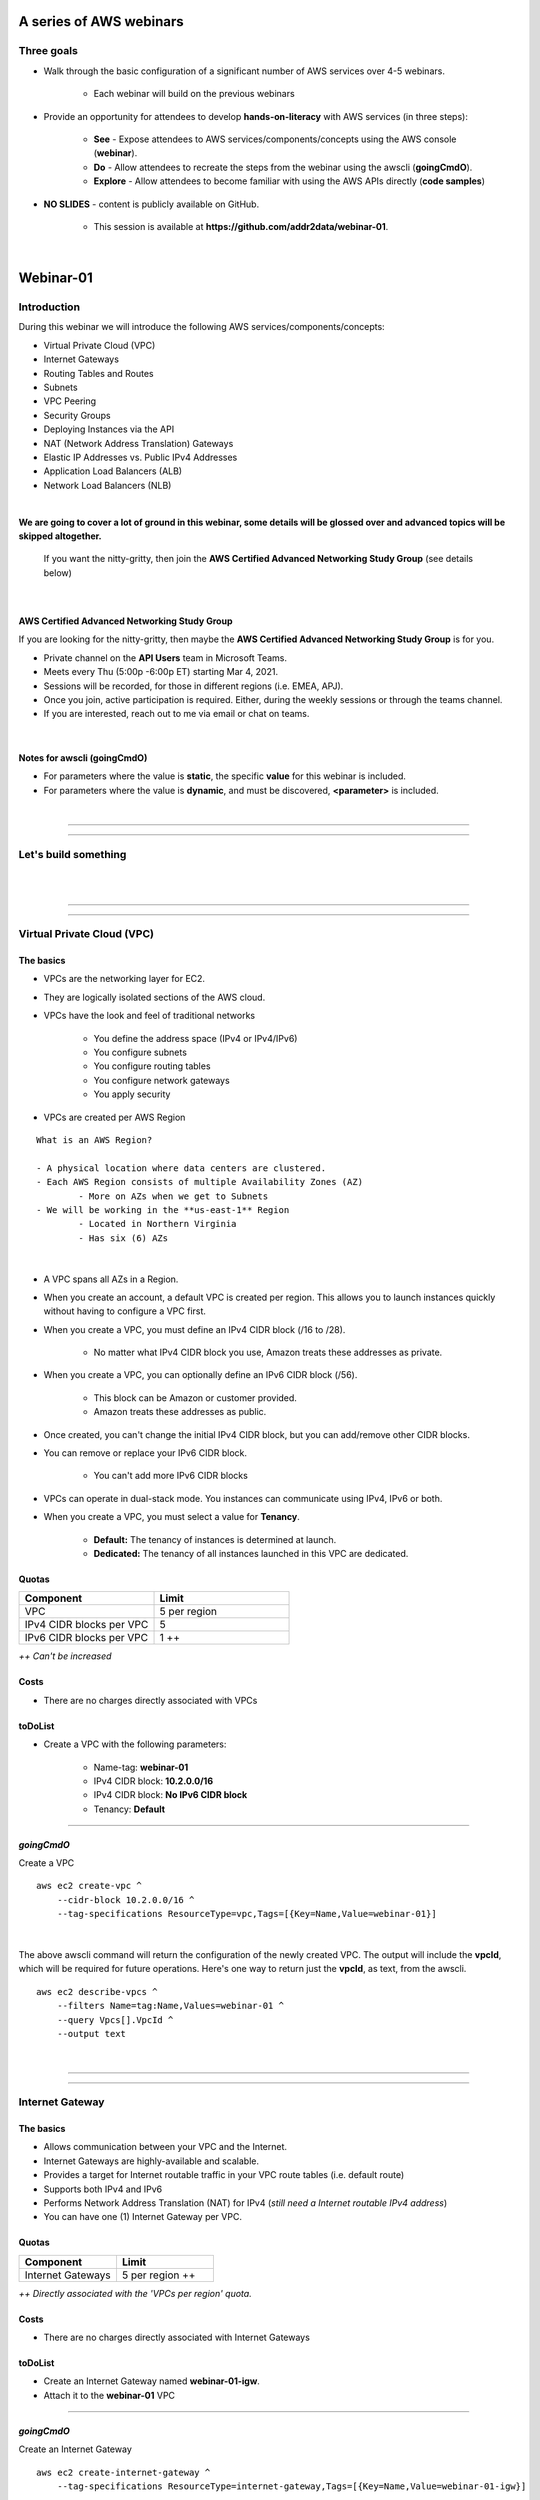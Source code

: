 A series of AWS webinars
========================

Three goals
-----------

- Walk through the basic configuration of a significant number of AWS services over 4-5 webinars.

	+ Each webinar will build on the previous webinars

- Provide an opportunity for attendees to develop **hands-on-literacy** with AWS services (in three steps):

	+ **See** - Expose attendees to AWS services/components/concepts using the AWS console (**webinar**).

	+ **Do** - Allow attendees to recreate the steps from the webinar using the awscli (**goingCmdO**).

	+ **Explore** - Allow attendees to become familiar with using the AWS APIs directly (**code samples**)

- **NO SLIDES** - content is publicly available on GitHub.

	+ This session is available at **https://github.com/addr2data/webinar-01**.


|

Webinar-01
==========

Introduction
------------
During this webinar we will introduce the following AWS services/components/concepts:

- Virtual Private Cloud (VPC)
- Internet Gateways
- Routing Tables and Routes
- Subnets
- VPC Peering
- Security Groups
- Deploying Instances via the API
- NAT (Network Address Translation) Gateways
- Elastic IP Addresses vs. Public IPv4 Addresses
- Application Load Balancers (ALB)
- Network Load Balancers (NLB) 

|

**We are going to cover a lot of ground in this webinar, some details will be glossed over and advanced topics will be skipped altogether.**

	| If you want the nitty-gritty, then join the **AWS Certified Advanced Networking Study Group** (see details below)

|

AWS Certified Advanced Networking Study Group
~~~~~~~~~~~~~~~~~~~~~~~~~~~~~~~~~~~~~~~~~~~~~
If you are looking for the nitty-gritty, then maybe the **AWS Certified Advanced Networking Study Group** is for you.

- Private channel on the **API Users** team in Microsoft Teams.
- Meets every Thu (5:00p -6:00p ET) starting Mar 4, 2021.
- Sessions will be recorded, for those in different regions (i.e. EMEA, APJ).
- Once you join, active participation is required. Either, during the weekly sessions or through the teams channel. 
- If you are interested, reach out to me via email or chat on teams. 

|

Notes for awscli (**goingCmdO**)
~~~~~~~~~~~~~~~~~~~~~~~~~~~~~~~~

- For parameters where the value is **static**, the specific **value** for this webinar is included.
- For parameters where the value is **dynamic**, and must be discovered, **<parameter>** is included.

|

****

****


Let's build something
---------------------

|

.. image:: ./images/webinar_net-01.png

|

****

****

Virtual Private Cloud (VPC)
---------------------------

The basics
~~~~~~~~~~

- VPCs are the networking layer for EC2.

- They are logically isolated sections of the AWS cloud.

- VPCs have the look and feel of traditional networks

	+ You define the address space (IPv4 or IPv4/IPv6)
	+ You configure subnets
	+ You configure routing tables
	+ You configure network gateways
	+ You apply security 

- VPCs are created per AWS Region

::

	What is an AWS Region?

	- A physical location where data centers are clustered.
	- Each AWS Region consists of multiple Availability Zones (AZ)
		- More on AZs when we get to Subnets
	- We will be working in the **us-east-1** Region
		- Located in Northern Virginia
		- Has six (6) AZs

|

- A VPC spans all AZs in a Region.

- When you create an account, a default VPC is created per region. This allows you to launch instances quickly without having to configure a VPC first.

- When you create a VPC, you must define an IPv4 CIDR block (/16 to /28).
	
	+ No matter what IPv4 CIDR block you use, Amazon treats these addresses as private.

- When you create a VPC, you can optionally define an IPv6 CIDR block (/56).
	
	+ This block can be Amazon or customer provided.

	+ Amazon treats these addresses as public.

- Once created, you can't change the initial IPv4 CIDR block, but you can add/remove other CIDR blocks.

- You can remove or replace your IPv6 CIDR block.

	+ You can't add more IPv6 CIDR blocks 

- VPCs can operate in dual-stack mode. You instances can communicate using IPv4, IPv6 or both.

- When you create a VPC, you must select a value for **Tenancy**.

	+ **Default:** The tenancy of instances is determined at launch.

	+ **Dedicated:** The tenancy of all instances launched in this VPC are dedicated. 

Quotas
~~~~~~

.. list-table::
   :widths: 25, 25
   :header-rows: 0

   * - **Component**
     - **Limit**
   * - VPC
     - 5 per region
   * - IPv4 CIDR blocks per VPC
     - 5
   * - IPv6 CIDR blocks per VPC
     - 1 ++

*++ Can't be increased*

Costs
~~~~~

- There are no charges directly associated with VPCs

toDoList
~~~~~~~~

- Create a VPC with the following parameters:

	+ Name-tag: **webinar-01**

	+ IPv4 CIDR block: **10.2.0.0/16**

	+ IPv4 CIDR block: **No IPv6 CIDR block**

	+ Tenancy: **Default** 

****

*goingCmdO*
~~~~~~~~~~~

Create a VPC

::

    aws ec2 create-vpc ^
        --cidr-block 10.2.0.0/16 ^
        --tag-specifications ResourceType=vpc,Tags=[{Key=Name,Value=webinar-01}]

|

The above awscli command will return the configuration of the newly created VPC. The output will include the **vpcId**, which will be required for future operations. Here's one way to return just the **vpcId**, as text, from the awscli.

::

    aws ec2 describe-vpcs ^
        --filters Name=tag:Name,Values=webinar-01 ^
        --query Vpcs[].VpcId ^
        --output text

|

****

****

Internet Gateway
-----------------

The basics
~~~~~~~~~~

- Allows communication between your VPC and the Internet.

- Internet Gateways are highly-available and scalable.

- Provides a target for Internet routable traffic in your VPC route tables (i.e. default route)

- Supports both IPv4 and IPv6

- Performs Network Address Translation (NAT) for IPv4 (*still need a Internet routable IPv4 address*)

- You can have one (1) Internet Gateway per VPC. 


Quotas
~~~~~~

.. list-table::
   :widths: 25, 25
   :header-rows: 0

   * - **Component**
     - **Limit**
   * - Internet Gateways
     - 5 per region ++

*++ Directly associated with the 'VPCs per region' quota.*

Costs
~~~~~

- There are no charges directly associated with Internet Gateways


toDoList
~~~~~~~~

- Create an Internet Gateway named **webinar-01-igw**.
- Attach it to the **webinar-01** VPC

****

*goingCmdO*
~~~~~~~~~~~

Create an Internet Gateway

::

    aws ec2 create-internet-gateway ^
        --tag-specifications ResourceType=internet-gateway,Tags=[{Key=Name,Value=webinar-01-igw}]

|

The above awscli command will return the configuration of the newly created Internet Gateway. The output will include the
**InternetGatewayId**, which will be required for future operations. Here's one way to return just the **InternetGatewayId**,
as text, from the awscli.

::

    aws ec2 describe-internet-gateways ^
        --filters Name=tag:Name,Values=webinar-01-igw ^
        --query InternetGateways[].InternetGatewayId ^
        --output text

|

Attach the Internet Gateway to a VPC.

::

    aws ec2 attach-internet-gateway ^
        --internet-gateway-id <InternetGatewayId> ^
        --vpc-id <vpcId>

|

****

****

Route Tables and Routes
-----------------------

The basics
~~~~~~~~~~

- Route Tables contain a set of Routes that determine where network traffic is directed within your VPC.

- One (1) Route Table is automatically created when you create a VPC. By default, it's the  **main** route table.

- You can create your own Route Tables.

- Subnets are associated with Route Tables, either explicitly or implicitly.

- A Route Table defines the routing for any Subnet associated with it. 

- Any Subnet not explicitly associated with a Route Table, is implicitly associated with the **main** Route Table.

- You can change which Route Table is the **main** route table.

- IPv4 and IPv6 routing is handled separately within a Route Table.

- Each Route has a **destination** and a **target**.

	+ The IPv4 default route associated with your *public* subnets, will look like this:

		+ Destination: **0.0.0.0/0**

		+ Target: **igw-xxxxxxxxxxxxxxxxx**

	+ Every Route Table has an IPv4 local Route automatically added to it, for routing IPv4 traffic within a VPC:

		+ Destination: **10.2.0.0/16** (or whatever your VPC IPv4 CIDR block is)

		+ Target: **local**

	+ If you have enabled IPv6, then every Route Table will also have an IPv6 local Route automatically added to it:

		+ Destination: **2600:1f18:a1c:b300::/56** (or whatever your VPC IPv6 CIDR block is)

		+ Target: **local**

- When a Route Table has multiple Routes, the most specific Route (longest prefix) that matches the traffic, determines how traffic is routed.

Quotas
~~~~~~

.. list-table::
   :widths: 25, 25
   :header-rows: 0

   * - **Component**
     - **Limit**
   * - Route tables per VPC
     - 200
   * - Routes per route table (non-propagated routes)
     - 50
   * - BGP advertised routes per route table (propagated routes)
     - 100 ++

*++ Propagation is beyond the scope of this webinar.*

Costs
~~~~~

- There are no charges directly associated with Route Tables


toDoList
~~~~~~~~

- Review the **main** route table.

- Add a name-tag **webinar-01-rt-private** to the main route table .

- Create a second route table, using the name-tag **webinar-01-rt-public**.

- Add a **default route** to the **webinar-01-rt-public** route table.

****

*goingCmdO*
~~~~~~~~~~~

Examine the main route table.

::

    aws ec2 describe-route-tables ^
        --filters "Name=vpc-id,Values=<vpc-id>"

|

The above awscli command will return the configuration of the automatically created Route Table. The output will include the
**RouteTableId**, which will be required for future operations. Here's one way to return just the **RouteTableId**,
as text, from the awscli.

::

    aws ec2 describe-route-tables ^
        --filters "Name=vpc-id,Values=<vpc-id>" ^
        --query RouteTables[].RouteTableId ^
        --output text

|

Add a name-tag **webinar-01-rt-private** to the **main** route table .

::

    aws ec2 create-tags ^
        --resources <route-table-id> ^
        --tags Key=Name,Value=webinar-01-rt-private

|

Create a second route table, using the name-tag **webinar-01-rt-public**

::

    aws ec2 create-route-table ^
        --vpc-id <vpc-id> ^
        --tag-specifications ResourceType=route-table,Tags=[{Key=Name,Value=webinar-01-rt-public}]

|

Add a default route to the **webinar-01-rt-public** route table.

::

	aws ec2 create-route ^
		--destination-cidr-block 0.0.0.0/0 ^
		--gateway-id <igw-id> ^
		--route-table-id <rtb-id>

|

****

****

Subnets
-------

The basics
~~~~~~~~~~

- When you create a Subnet in a VPC:

	+ You must specify an AZ within the associated Region.

	+ You must specify a IPv4 CIDR block within the IPv4 CIDR block of the VPC.

	+ If the VPC has an IPv6 CIDR block defined, then you can optionally define an IPv6 CIDR block for the Subnet

::

	What is an AWS Availability Zone (AZ)?

	- An AZ consists of one or more data centers
	- These data centers have redundant power, networking and connectivity.
	- AZs are physically separated by many kilometers. 
	- Customers who operate applications across AZs are able to achieve higher levels of availability.
	- The two (2) AZs that we will use during this webinar are us-east-1a and us-east-1b

|

- Each Subnet has five (5) addresses reserved from its IPv4 CIDR block.

	+ For example, our Subnets will use IPv4 CIDR blocks with a prefix length of **/23**, which results in **512** possible IPv4 addresses, but only **507** IPv4 addresses will be available for use.

	+ The reserved addresses are as follows:

		+ base + 0: Network address

		+ base + 1: Reserved by AWS (VPC router)

		+ base + 2: Reserved by AWS (VPC base + 2 is DNS server, but base + 2 is also reserved in each subnet)

		+ base + 3: Reserved by AWS (future use)

		+ last: Broadcast address

- If traffic for a particular Subnet can be routed to an Internet Gateway (based on the Route Table association), then it is considered to be a *public* subnet.

- For an Instance on a *public* subnet to communicate over the Internet with IPv4, it must have a *Public IPv4 address* or an *Elastic IP address*.

	+ More on *Public IPv4 addresses* and *Elastic IP addresses* later  

- Subnets have a setting called **Auto-assign IPv4**, which can be enabled/disabled. If this setting is enabled for a subnet:

	+ Instances launched in that Subnet will be assigned a *Public IPv4 address*, unless overridden during Instance launch. 

- For an Instance on a *public* subnet to communicate over the Internet with IPv6, it must have an IPv6 address.

- If traffic for a particular Subnet can not be routed to an Internet Gateway (based on the Route Table association), then it is considered to be a *private* subnet.

Quotas
~~~~~~

.. list-table::
   :widths: 25, 25
   :header-rows: 0

   * - **Component**
     - **Limit**
   * - Subnets per VPC
     - 200

Costs
~~~~~

- There are no charges directly associated with Subnets

toDoList
~~~~~~~~

- Create four (4) subnets using the following parameters:

.. list-table::
   :widths: 25, 25, 25
   :header-rows: 0

   * - **Name-tag**
     - **Availability Zone**
     - **IPv4 CIDR**
   * - `webinar-01-sub-private-01`
     - `us-east-1a`
     - `10.2.0.0/23`
   * - `webinar-01-sub-private-02`
     - `us-east-1b`
     - `10.2.2.0/23`
   * - `webinar-01-sub-public-01`
     - `us-east-1a`
     - `10.2.128.0/23`
   * - `webinar-01-sub-public-02`
     - `us-east-1b`
     - `10.2.130.0/23`

|

- Review the four (4) subnets that we just created.

- Associate **webinar-01-sub-public-01** and **webinar-01-sub-public-02** with **webinar-01-rt-public**

- Review the associations in **webinar-01-rt-public**

****

*goingCmdO*
~~~~~~~~~~~

Create four (4) subnets

::

	aws ec2 create-subnet ^
		--cidr-block 10.2.0.0/23 ^
		--vpc-id <vpcId> ^
		--availability-zone us-east-1a ^
		--tag-specifications ResourceType=subnet,Tags=[{Key=Name,Value=webinar-01-sub-private-01}]

	aws ec2 create-subnet ^
		--cidr-block 10.2.2.0/23 ^
		--vpc-id <vpcId> ^
		--availability-zone us-east-1b ^
		--tag-specifications ResourceType=subnet,Tags=[{Key=Name,Value=webinar-01-sub-private-02}]

	aws ec2 create-subnet ^
		--cidr-block 10.2.128.0/23 ^
		--vpc-id <vpcId> ^
		--availability-zone us-east-1a ^
		--tag-specifications ResourceType=subnet,Tags=[{Key=Name,Value=webinar-01-sub-public-01}]

	aws ec2 create-subnet ^
		--cidr-block 10.2.130.0/23 ^
		--vpc-id <vpcId> ^
		--availability-zone us-east-1b ^
		--tag-specifications ResourceType=subnet,Tags=[{Key=Name,Value=webinar-01-sub-public-02}]

|

Review the the four (4) subnets created above.

::

	aws ec2 describe-subnets ^
		--filters "Name=vpc-id,Values=<vpc-id>"

|

Show the **Name** and **SubnetId** of the four (4) Subnets in a table.

::

	aws ec2 describe-subnets ^
		--filters "Name=vpc-id,Values=<vpcId>" ^
		--query "Subnets[*].{name: Tags[?Key=='Name'] | [0].Value, Id: SubnetId}" --output table --color off

	-----------------------------------------------------------
	|                     DescribeSubnets                     |
	+---------------------------+-----------------------------+
	|            Id             |            name             |
	+---------------------------+-----------------------------+
	|  subnet-06d45e8022909b538 |  webinar-01-sub-private-01  |
	|  subnet-0a89f3ebc7a958154 |  webinar-01-sub-public-02   |
	|  subnet-057041e32aad58f18 |  webinar-01-sub-private-02  |
	|  subnet-085968550caaec8d7 |  webinar-01-sub-public-01   |
	+---------------------------+-----------------------------+

|

Associate **webinar-01-sub-public-01** and **webinar-01-sub-public-02** with **webinar-01-rt-public**

::

	aws ec2 associate-route-table ^
		--route-table-id <RouteTableId> ^
		--subnet-id <SubnetId>

|

Review the associations in **webinar-01-rt-public**.

::

	aws ec2 describe-route-tables ^
		--filters "Name=vpc-id,Values=vpc-0728135c72ee58885"

|

****

****

VPC peering
-----------

The basics
~~~~~~~~~~

- Allows you to create a network connection (VPC peering connection) between two VPCs.

- Traffic can be routed between VPCs, using private IPv4 address or IPv6 addresses.

- A VPC peering connection can be created between:

	+ Two VPCs in the same AWS account

	+ Two VPCs in different AWS accounts

	+ Two VPCs in different Regions (aka inter-region VPC peering connection).


Quotas
~~~~~~

.. list-table::
   :widths: 25, 25
   :header-rows: 0

   * - **Component**
     - **Limit**
   * - Active VPC peering connections per VPC
     - 50
   * - Outstanding VPC peering connection requests
     - 25
   * - Expiry time for an unaccepted VPC peering connection request
     - 168 hours (1 week)


Costs
~~~~~

- There are no charges directly associated with VPC peering.


toDoList
~~~~~~~~

- Create a VPC peering connection named **webinar-01-pcx** between **webinar-01** (requester) and **addr2data** VPCs (acceptor).

- Accept the VPC peering connection

- Add the following route to **webinar-01-rt-public**

.. list-table::
   :widths: 25, 25
   :header-rows: 0

   * - **Destination**
     - **Target**
   * - `10.0.0.0/16`
     - `<VpcPeeringConnectionId>`

- Add the following route to **webinar-01-rt-private**

.. list-table::
   :widths: 25, 25
   :header-rows: 0

   * - **Destination**
     - **Target**
   * - `10.0.0.0/16`
     - `<VpcPeeringConnectionId>`

- Add the following route to **addr2data-rt-public**

.. list-table::
   :widths: 25, 25
   :header-rows: 0

   * - **Destination**
     - **Target**
   * - `10.2.0.0/16`
     - `<VpcPeeringConnectionId>`

****

*goingCmdO*
~~~~~~~~~~~

Create a VPC peering connection between **webinar-01** (requester) and **addr2data** (acceptor)

::

	aws ec2 create-vpc-peering-connection ^
		--peer-vpc-id <vpcId> ^
		--vpc-id <vpcId> ^
		--tag-specifications ResourceType=vpc-peering-connection,Tags=[{Key=Name,Value=webinar-01-peerlink}]

|

Accept the VPC peering connection

::

	aws ec2 accept-vpc-peering-connection ^
		--vpc-peering-connection-id <VpcPeeringConnectionId>

|

Add the following route to **webinar-01-rt-public**

::

	aws ec2 create-route ^
		--destination-cidr-block 10.0.0.0/16 ^
		--gateway-id <VpcPeeringConnectionId> ^
		--route-table-id <RouteTableId>

|

Add the following route to **webinar-01-rt-private**

::

	aws ec2 create-route ^
		--destination-cidr-block 10.0.0.0/16 ^
		--gateway-id <VpcPeeringConnectionId> ^
		--route-table-id <RouteTableId>

|

Add the following route to **addr2data-rt-public**

::

	aws ec2 create-route ^
		--destination-cidr-block 10.2.0.0/16 ^
		--gateway-id <VpcPeeringConnectionId> ^
		--route-table-id <RouteTableId>

|

****

****

Let's review where we are at
----------------------------

|

.. image:: ./images/webinar_net-02.png

|

Security Groups
---------------

The basics
~~~~~~~~~~

- Security Groups act as a virtual firewall for your EC2 instances.

	+ Inbound rules control the incoming traffic to your instance.

	+ Outbound rules control the outgoing traffic from your instance.

- When you launch an instance in a VPC, you specify one or more security groups from that VPC.

	+ If you don't, then the default security group will be used.

- You can modify the rules in a Security Group at any time.

- New and modified rules are automatically applied to all instances that are associated with the security group.

Quotas
~~~~~~

.. list-table::
   :widths: 25, 25
   :header-rows: 0

   * - **Component**
     - **Limit**
   * - VPC security groups per Region
     - 2500
   * - Inbound rules per security group
     - 60 (1,2,4)
   * - Outbound rules per security group
     - 60 (1,2,4)
   * - Security groups per network interface
     - 5 (1,3,4)

- *(1) This quota is enforced separately for IPv4 and IPv6*

- *(2) Referencing another security counts as one rule*

- *(3) The maximum is 16*

- *(4) The quota for security groups per network interface multiplied by the quota for rules per security group cannot exceed 1000*

Costs
~~~~~

- There are no charges directly associated with Security Groups

|

****

****

Instances
~~~~~~~~~

The basics
~~~~~~~~~~

- Reasonable coverage of EC2 Instances would require an entire webinar.

- Let it suffice to say that Instances are virtual machines.

Quotas
~~~~~~

.. list-table::
   :widths: 25, 25
   :header-rows: 0

   * - **Component**
     - **Limit**
   * - Network interfaces per instance
     - Varies per Instance Type (1,2)
   * - Network interfaces per Region
     - 5000

- *(1) For Instance Type t2.micro the limit is 2*

- *(2) For Instance Type t2.medium the limit is 3*

Costs
~~~~~

- Charges for Instances are based on multiple factors

	+ jumpHost (On-demand, Windows, t2.medium ): **$0.0644** per hour
	
	+ cfgHost (On-demand, Linux, t2.medium ): **$0.0464** per hour

	+ web (On-demand, Linux, t2.micro): **$0.0116** per hour

	+ EBS (General Purpose SSD - gp2): **$0.10** per GB-month 


|

****

****

Test Connectivity
-----------------

The basics
~~~~~~~~~~

- We will deploy one (1) Instance to **webinar-01-sub-private-01** and test connectivity.

- We will use the **webservers.py** script.

	+ Uses **boto3** (AWS SDK for Python)

|

What parameters does **webservers.py** take?

.. image:: ./images/webserver_cmd-01.png

|

Before we run **webserver.py**, let's examine the **<cfgfile>** that will be used.

	+ **cfg-private.yml**

.. image:: ./images/cfg-private.png

|

Here is a summary of what **webservers.py create cfg-private.yml** will do.

- Create a security group named **webinar-01-sg-web-private**

- Add an ingress rule to **webinar-01-sg-web-private** that allows **SSH** traffic from **10.0.0.0/16** and **10.2.0.0/16** 

- Launch a single instance, using the following parameters:

	+ AMI: **base_webserver** (a simple web server starts on boot - port 5000)
	
	+ Network: **webinar-01**
	
	+ Subnet: **webinar-01-sub-private-01**
	
	+ Security Groups: **webinar-01-sg-web-private**
	
	+ Tags: *Key* = **Name**, *Value* = **web-private**

- Write some details to **output_file** (private.json).

|

Let's examine **private.json**.

.. image:: ./images/private-json.png

|



toDoList
~~~~~~~~

- From **jumpHost**, run the following command to create the Security Group and the Instance.

::

	python webservers.py create cfg-private.yml


- From **jumpHost**, run the following command to connect to **web-private** via SSH.

::

	python webservers.py connect private.json


- From **jumpHost**, run the following command to browse to http://**<web-private>**:5000.

::

	python webservers.py connect private.json --browser

|

Why did the last command fail?

.. image:: ./images/webinar_net-03a.png

|


- Add a rule to allow TCP 5000 from **10.0.0.0/16** and **10.2.0.0/16** to security group **webinar-01-sg-web-private**

|

- From **jumpHost**, run the following command to browse to **http://<web-private>:5000**.


::

	python webservers.py connect private.json --browser

- From **web-private**, run the following command.

::

	ping www.google.com

|

Why did the last command fail?

.. image:: ./images/webinar_net-03b.png

|

*goingCmdO*
~~~~~~~~~~~

Create a security group.

::

	aws ec2 create-security-group ^
		--group-name webinar-01-sg-web-private ^
		--description "Allow SHH from anywhere" --vpc-id <vpc-id>

|

Add a rule to the security group to allow SSH from **10.0.0.0/16**.

::

	aws ec2 authorize-security-group-ingress ^
		--group-id <GroupId> ^
		--protocol tcp ^
		--port 22 ^
		--cidr 10.0.0.0/16

|

Add a rule to the security group to allow SSH from **10.2.0.0/16**.

::

	aws ec2 authorize-security-group-ingress ^
		--group-id <GroupId> ^
		--protocol tcp ^
		--port 22 ^
		--cidr 10.2.0.0/16

|

Launch a single instance.

::

	aws ec2 run-instances ^
		--image-id ami-0090f21784e1f13dd ^
		--instance-type t2.micro ^
		--key-name web-private ^
		--subnet-id <SubnetId> ^
		--security-group-ids <GroupId> ^
		--tag-specifications ResourceType=instance,Tags=[{Key=Name,Value=web-public}]

|

Add a rule to the security group to allow TCP port 5000 from **10.0.0.0/16**.

::

	aws ec2 authorize-security-group-ingress ^
		--group-id <GroupId> ^
		--protocol tcp ^
		--port 5000 ^
		--cidr 10.0.0.0/16

|

Add a rule to the security group to allow TCP port 5000 from **10.2.0.0/16**.

::

	aws ec2 authorize-security-group-ingress ^
		--group-id <GroupId> ^
		--protocol tcp ^
		--port 5000 ^
		--cidr 10.2.0.0/16

|

****

****

Elastic IP addresses vs. Public IPv4 addresses
----------------------------------------------

The basics
~~~~~~~~~~

- Both **Elastic IP addresses** and **Public IPv4 addresses** are static, Internet routable IPv4 addresses.

- What are the differences?

	+ Elastic IP addresses are allocated to your AWS account. Public IPv4 addresses are not.

	+ Elastic IP addresses are yours until you release them. Public IPv4 addresses are released back to AWS as soon as you stop using them.

	+ Elastic IP addresses are allocated and associated though the console, awscli or EC2 API. Public IPv4 addresses are allocated and associated automatically when **Auto-assign IPv4** is set at the Instance or Subnet level.

	+ Elastic IP addresses can be disassociated from one resource, and then associated with a different resource. Public IPv4 addresses can not.

Quotas
~~~~~~

.. list-table::
   :widths: 25, 25
   :header-rows: 0

   * - **Component**
     - **Limit**
   * - Elastic IP addresses per Region
     - 5

Costs
~~~~~

- There is no charge for Elastic IP addresses or Public IPv4 address that are in use.

- There is a charges of **$0.005** per hour for Elastic IP address that allocated, but not in use by a running Instance. 

toDoList
~~~~~~~~

- Allocate an Elastic IP address


*goingCmdO*
~~~~~~~~~~~

::

	aws ec2 allocate-address ^
		--domain vpc

|

****

****

Nat Gateway
-----------

The basics
~~~~~~~~~~

- NAT (Network Address Translation) Gateways allow instances on a *private* subnet to connect to the Internet or other AWS services, but prevent the Internet from initiating a connection with those instances.

- NAT gateways are not supported for IPv6 traffic

	+  Egress-only Internet Gateways can be used instead.

- When you create a NAT gateway, you specify the *public* subnet in which the NAT gateway will reside. 

- You must also specify an Elastic IP address to associate with the NAT gateway when you create it.

- The Elastic IP address cannot be changed after you associate it with the NAT Gateway.

- After you've created a NAT gateway, you must update the route table associated with one or more of your private subnets to point internet-bound traffic to the NAT gateway.

- Each NAT gateway is created in a specific Availability Zone and implemented with redundancy in that zone.

- A NAT gateway supports 5 Gbps of bandwidth and automatically scales up to 45 Gbps. If you require more, you can distribute the workload by splitting your resources into multiple subnets, and creating a NAT gateway in each subnet.

- You can associate exactly one Elastic IP address with a NAT gateway.

- A NAT gateway supports the following protocols: TCP, UDP, and ICMP.

- You cannot associate a security group with a NAT gateway. You can use security groups for your instances in the private subnets to control the traffic to and from those instances.

- You can use a network ACL to control the traffic to and from the subnet in which the NAT gateway is located. The network ACL applies to the NAT gateway's traffic. A NAT gateway uses ports 1024–65535.

- You cannot route traffic to a NAT gateway through a VPC peering connection, a Site-to-Site VPN connection, or AWS Direct Connect. A NAT gateway cannot be used by resources on the other side of these connections.

- A NAT gateway can support up to 55,000 simultaneous connections to each unique destination. This limit also applies if you create approximately 900 connections per second to a single destination (about 55,000 connections per minute).


Quotas
~~~~~~

.. list-table::
   :widths: 25, 25
   :header-rows: 0

   * - **Component**
     - **Limit**
   * - NAT gateways per Availability Zone
     - 5

Costs
~~~~~

- You are billed **$0.045** per hour for a NAT Gateway.

- You are billed **$0.045** per GB for data processed by a NAT Gateway.

toDoList
~~~~~~~~

- Deploy NAT Gateway named **webinar-01-nat**

- Review the current configuration while the NAT Gateway deploys

.. image:: ./images/webinar_net-04.png

|

- Add a default route to the **webinar-01-rt-private** route table, using the NAT gateway as the target.

- From **web-private**, run the following command.

::

	ping www.google.com


*goingCmdO*
~~~~~~~~~~~

::

	aws ec2 create-nat-gateway ^
		--allocation-id <AllocationId> ^
		--subnet-id <SubnetId>

|

Add a default route to the **webinar-01-rt-private** route table, using the NAT gateway as the taget.

::

	aws ec2 create-route ^
		--destination-cidr-block 0.0.0.0/0 ^
		--nat-gateway-id <NatGatewayId> ^
		--route-table-id <RouteTableId>

|

****

****

Load Balancers
--------------

Application Load Balancers
~~~~~~~~~~~~~~~~~~~~~~~~~~

- Operates at Layer-7

- Load balances HTTP and HTTPS traffic

- Supports TLS Offloading

- Supports sticky sessions

- Native IPv6 Support

- Supports Security Groups

- Must operate across at least two (2) AZs


Network Load Balancers
~~~~~~~~~~~~~~~~~~~~~~

- Operates at layer 4.

- Load balances TCP and UDP traffic.

- Supports TLS offloading

- Supports sticky sessions

- Low Latency

- Preserves source IP address

- Supports long-lived TCP connections


Quotas (Regional)
~~~~~~~~~~~~~~~~~

.. list-table::
   :widths: 25, 25
   :header-rows: 0

   * - **Component**
     - **Limit**
   * - Load balancers per Region
     - 50
   * - Target groups per Region
     - 3000
   * - ENIs per VPC (NLB)
     - 300


Quotas (Load balancer)
~~~~~~~~~~~~~~~~~~~~~~

.. list-table::
   :widths: 25, 25
   :header-rows: 0

   * - **Component**
     - **Limit**
   * - Listeners per load balancer
     - 50
   * - Targets per load balancer (NLB)
     - 3000
   * - [Cross-zone load balancing disabled] Targets per Availability Zone per load balancer (NLB)
     - 500
   * - [Cross-zone load balancing enabled] Targets per load balancer (NLB)
     - 500
   * - Targets per load balancer (ALB)
     - 1000
   * - Target groups per load balancer (ALB)
     - 100
   * - Subnets per Availability Zone per load balancer
     - 1
   * - Security groups per load balancer (ALB)
     - 5
   * - Rules per load balancer (not counting default rules) (ALB)
     - 100
   * - Certificates per load balancer (not counting default certificates)
     - 25

Quotas (Target groups)
~~~~~~~~~~~~~~~~~

.. list-table::
   :widths: 25, 25
   :header-rows: 0

   * - **Component**
     - **Limit**
   * - Load balancers per target group
     - 1
   * - Targets per target group
     - 1000

Costs
~~~~~

- Load balancer charges (NLB and ALB)

	+ $0.0225 per Application Load Balancer-hour (or partial hour)

- LCU charges (ALB)

	+ $0.008 per LCU-hour (or partial hour)

- NLCU charges (NLB)

	+ $0.006 per NLCU-hour (or partial hour)


toDoList
~~~~~~~~

- From **jumpHost**, run the following command to create a Security Group and four (4) Instances.

::

	python webservers.py create cfg-public.yml

|

- Let's examine the Security Group that was created **webinar-01-sg-web-public**.

- From **jumpHost**, run the following command to browse to **http://<web-public>:5000** for all four (4) Instances.

::

	python webservers.py connect public.json

|


- Create an Application Load-balancer with the following settings

	+ Basic Configuration

		+ name: **webinar-01-lb-app**

		+ Scheme: **internet-facing**

		+ IP address type: **ipv4**

	+ Listeners

		+ Load Balancer Protocol: **HTTP**

		+ Load Balancer Port: **5000**

	+ Availability Zones

		+ VPC: **webinar-01**

		+ Availability Zones

			us-east-1a: **webinar-01-sub-public-01**

			us-east-1b: **webinar-01-sub-public-02**

	+ Configure Security Groups

		+ Assign a security group: **Create a new security group**

		+ Security group name: **webinar-01-sg-lb-app**

		+ Description : **Security group for application load Balancer**

		+ Rule

			Type: **Custom TCP Rule**

			Protocol: **TCP**

			Port Range: **5000**

			Source: **Custom 0.0.0.0/0**

	+ Configure Routing

		+ Target group

			Target group: **New target group**

			Name: **webinar-01-tg-app**

			Target type: **Instance**

			Protocol: **HTTP**

			Port: **5000**

			Protocol version: **HTTP1**

		+ Health checks

			Protocol: **HTTP**

			Path: **/**

	+ Register Targets

		+ Instances

			Select the four (4) **web-public** Instances

			Click **Add to registered**

|

- From Load Balancer details page, copy the **DNS name**

|

- From **jumpHost**, browse to **http://<dns name>:5000**. Click refresh until you have hit all four (4) **web-public** Instances.

|

- From Load Balancer details page, select **Listeners**. Review the **Listener**

|

- Under **Rules**, click on **webinar-01-tg-app** to take you to the **Target Group**.

|

- Review the **Group details** tab.

|

- Select the **Targets** tab and make sure all four (4) **web-public** Instances show **healthy**

****

- Create an Network Load-balancer with the following settings

	+ Basic Configuration

		+ name: **webinar-01-lb-net**

		+ Scheme: **internet-facing**

		+ IP address type: ipv4

	+ Listeners

		+ Load Balancer Protocol: **HTTP**

		+ Load Balancer Port: **5000**

	+ Availability Zones

		+ VPC: **webinar-01**

		+ Availability Zones

			us-east-1a: **webinar-01-sub-public-01**

			us-east-1b: **webinar-01-sub-public-02**

	+ Configure Routing

		+ Target group

			Target group: **New target group**

			Name: **webinar-01-tg-net**

			Target type: **Instance**

			Protocol: **TCP**

			Port: **5000**

		+ Health checks

			Protocol: **TCP**

	+ Register Targets

		+ Instances

			Select the four (4) **web-public** Instances

			Click **Add to registered**

|

- From Load Balancer details page, select **webinar-01-lb-net** and copy the **DNS name**.

|

- From **jumpHost**, attempt to browse to **http://<dns name>:5000**.

|

- Discuss why it didn't work.d

|

- Add a rule to allow **TCP 5000** from **0.0.0.0/0** to security group **webinar-01-sg-web-public**.

|

- From **jumpHost**, browse to **http://<dns name>:5000** and click refresh several times.

|

- Discuss why it doesn't hit all four (4) targets.

|

- From Load Balancer details page, select **webinar-01-lb-net** and under **Actions**, select **Edit attributes**. Enable **Cross-zone load balancing**.

|

- Wait a few minutes, then from **jumpHost**, browse to **http://<dns name>:5000** and click refresh several times.

|

*goingCmdO*
~~~~~~~~~~~

- Application Load Balancer

::

	aws elbv2 create-load-balancer ^
		--name webinar-01-lb-app ^
		--scheme internet-facing ^
		--type application ^
		--ip-address-type ipv4 ^
		--subnets <SubnetId> <SubnetId> ^
		--security-groups <SecurityGroupId>

|

::

	aws elbv2 create-target-group ^
		--name webinar-01-tg-app ^
		--protocol HTTP ^
		--port 5000 ^
		--vpc-id <VpcId>

|

::

	aws elbv2 register-targets ^
    	--target-group-arn $EX006_APP_TG ^
    	--targets Id=$EX006_INST_WEB1 Id=$EX006_INST_WEB2

|

::

	aws elbv2 create-listener ^
    	--load-balancer-arn $EX006_APP_LB ^
    	--protocol HTTP ^
    	--port 5000 ^
    	--default-actions Type=forward,TargetGroupArn=$EX006_APP_TG

|

- Network Load Balancer

::

	aws elbv2 create-load-balancer ^
    	--name ex-006-net-lb ^
    	--scheme internet-facing ^
    	--type network ^
    	--ip-address-type ipv4 ^
    	--subnets $EX006_SUBNET_LB1 $EX006_SUBNET_LB2
|

::

	aws elbv2 create-target-group ^
		--name ex-006-tg-net-lb ^
		--protocol TCP ^
		--port 80 ^
		--vpc-id <VpcId>

|

::

	aws elbv2 register-targets ^
    	--target-group-arn $EX006_NET_TG ^
    	--targets Id=$EX006_INST_WEB1 Id=$EX006_INST_WEB2

|

::

	aws elbv2 create-listener ^
		--load-balancer-arn $EX006_NET_LB ^
		--protocol TCP ^
		--port 80 ^
		--default-actions Type=forward,TargetGroupArn=$EX006_NET_TG

|

****

****

It's a wrap
-----------

|

.. image:: ./images/webinar_net-01.png

